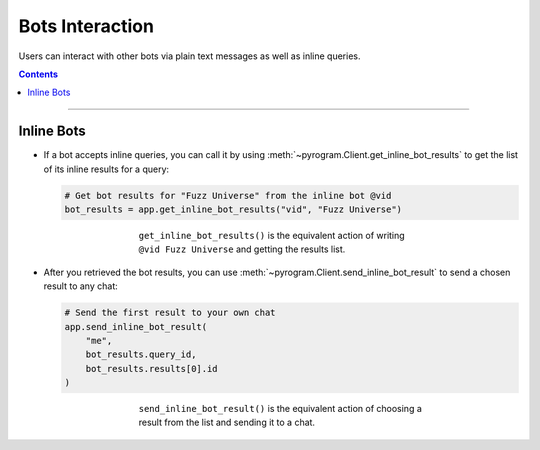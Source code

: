 Bots Interaction
================

Users can interact with other bots via plain text messages as well as inline queries.

.. contents:: Contents
    :backlinks: none
    :local:

-----

Inline Bots
-----------

-   If a bot accepts inline queries, you can call it by using
    :meth:`~pyrogram.Client.get_inline_bot_results` to get the list of its inline results for a query:

    .. code-block:: python

        # Get bot results for "Fuzz Universe" from the inline bot @vid
        bot_results = app.get_inline_bot_results("vid", "Fuzz Universe")

    .. figure:: https://i.imgur.com/IAqLs54.png
        :width: 90%
        :align: center
        :figwidth: 60%

        ``get_inline_bot_results()`` is the equivalent action of writing ``@vid Fuzz Universe`` and getting the
        results list.

-   After you retrieved the bot results, you can use
    :meth:`~pyrogram.Client.send_inline_bot_result` to send a chosen result to any chat:

    .. code-block:: python

        # Send the first result to your own chat
        app.send_inline_bot_result(
            "me",
            bot_results.query_id,
            bot_results.results[0].id
        )

    .. figure:: https://i.imgur.com/wwxr7B7.png
        :width: 90%
        :align: center
        :figwidth: 60%

        ``send_inline_bot_result()`` is the equivalent action of choosing a result from the list and sending it
        to a chat.

